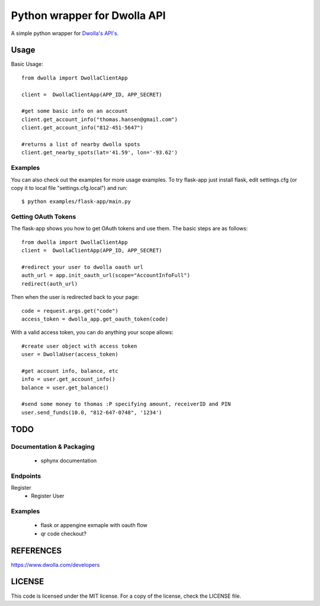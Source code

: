 =============================
Python wrapper for Dwolla API
=============================
A simple python wrapper for `Dwolla's <http://www.dwolla.com>`_ `API's <https://www.dwolla.com/developers>`_.

Usage
=====

Basic Usage::

        from dwolla import DwollaClientApp
        
        client =  DwollaClientApp(APP_ID, APP_SECRET)
        
        #get some basic info on an account
        client.get_account_info("thomas.hansen@gmail.com") 
        client.get_account_info("812-451-5647") 

        #returns a list of nearby dwolla spots
        client.get_nearby_spots(lat='41.59', lon='-93.62')  


Examples
-----------

You can also check out the examples for more usage examples.  To try flask-app
just install flask, edit settings.cfg (or copy it to local file 
"settings.cfg.local") and run::
        
        $ python examples/flask-app/main.py



Getting OAuth Tokens
----------------------

The flask-app shows you how to get OAuth tokens and use them.  The basic
steps are as follows::
    
        from dwolla import DwollaClientApp
        client =  DwollaClientApp(APP_ID, APP_SECRET)
        
        #redirect your user to dwolla oauth url
        auth_url = app.init_oauth_url(scope="AccountInfoFull")
        redirect(auth_url)


Then when the user is redirected back to your page::

        code = request.args.get("code")
        access_token = dwolla_app.get_oauth_token(code)


With a valid access token, you can do anything your scope allows::

        #create user object with access token
        user = DwollaUser(access_token)

        #get account info, balance, etc
        info = user.get_account_info()
        balance = user.get_balance()

        #send some money to thomas :P specifying amount, receiverID and PIN
        user.send_funds(10.0, "812-647-0748", '1234')


TODO 
====
Documentation & Packaging
-------------------------
 - sphynx documentation

Endpoints
---------
Register
 - Register User

Examples
--------
 - flask or appengine exmaple with oauth flow
 - qr code checkout?



REFERENCES
==========
https://www.dwolla.com/developers



LICENSE
=======
This code is licensed under the MIT license.  For a copy of the license,
check the LICENSE file.

